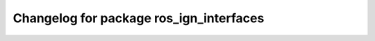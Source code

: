 ^^^^^^^^^^^^^^^^^^^^^^^^^^^^^^^^^^^^
Changelog for package ros_ign_interfaces
^^^^^^^^^^^^^^^^^^^^^^^^^^^^^^^^^^^^

